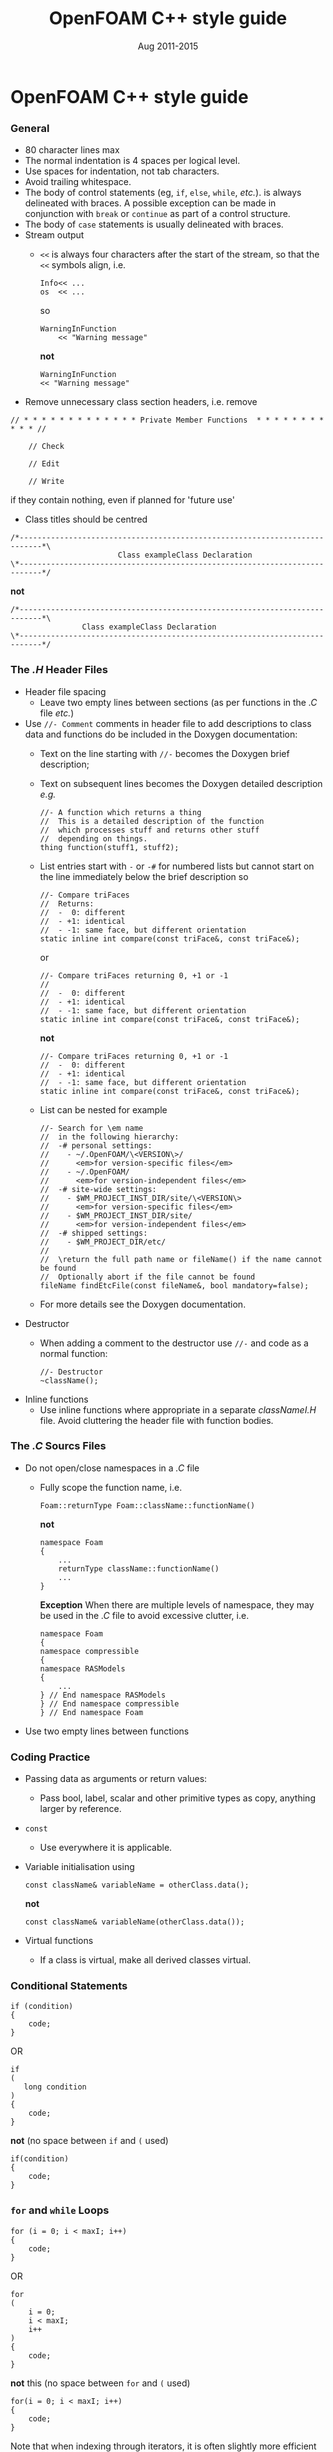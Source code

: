 #                            -*- mode: org; -*-
#
#+TITLE:                 OpenFOAM C++ style guide
#+AUTHOR:                  OpenFOAM Foundation
#+DATE:                       Aug 2011-2015
#+LINK:                   http://www.OpenFOAM.org
#+OPTIONS: author:nil ^:{}
#+STARTUP: hidestars
#+STARTUP: odd

* OpenFOAM C++ style guide
*** General
    + 80 character lines max
    + The normal indentation is 4 spaces per logical level.
    + Use spaces for indentation, not tab characters.
    + Avoid trailing whitespace.
    + The body of control statements (eg, =if=, =else=, =while=, /etc./). is
      always delineated with braces.  A possible exception can be
      made in conjunction with =break= or =continue= as part of a control
      structure.
    + The body of =case= statements is usually delineated with braces.
    + Stream output
      + =<<= is always four characters after the start of the stream,
        so that the =<<= symbols align, i.e.
        #+BEGIN_SRC c++
        Info<< ...
        os  << ...
        #+END_SRC
        so
        #+BEGIN_SRC C++
        WarningInFunction
            << "Warning message"
        #+END_SRC
        *not*
        #+BEGIN_SRC C++
        WarningInFunction
        << "Warning message"
        #+END_SRC

    + Remove unnecessary class section headers, i.e. remove
#+BEGIN_SRC C++
// * * * * * * * * * * * * * Private Member Functions  * * * * * * * * * * * //

    // Check

    // Edit

    // Write
#+END_SRC
      if they contain nothing, even if planned for 'future use'

    + Class titles should be centred
#+BEGIN_SRC C++
/*---------------------------------------------------------------------------*\
                        Class exampleClass Declaration
\*---------------------------------------------------------------------------*/
#+END_SRC
      *not*
#+BEGIN_SRC C++
/*---------------------------------------------------------------------------*\
                Class exampleClass Declaration
\*---------------------------------------------------------------------------*/
#+END_SRC

*** The /.H/ Header Files
    + Header file spacing
      + Leave two empty lines between sections
        (as per functions in the /.C/ file /etc./)
    + Use =//- Comment= comments in header file to add descriptions to class
      data and functions do be included in the Doxygen documentation:
      + Text on the line starting with =//-= becomes the Doxygen brief
        description;
      + Text on subsequent lines becomes the Doxygen detailed description /e.g./
        #+BEGIN_SRC C++
        //- A function which returns a thing
        //  This is a detailed description of the function
        //  which processes stuff and returns other stuff
        //  depending on things.
        thing function(stuff1, stuff2);
        #+END_SRC
      + List entries start with =-= or =-#= for numbered lists but cannot start
        on the line immediately below the brief description so
        #+BEGIN_SRC C++
        //- Compare triFaces
        //  Returns:
        //  -  0: different
        //  - +1: identical
        //  - -1: same face, but different orientation
        static inline int compare(const triFace&, const triFace&);
        #+END_SRC
        or
        #+BEGIN_SRC C++
        //- Compare triFaces returning 0, +1 or -1
        //
        //  -  0: different
        //  - +1: identical
        //  - -1: same face, but different orientation
        static inline int compare(const triFace&, const triFace&);
        #+END_SRC
        *not*
        #+BEGIN_SRC C++
        //- Compare triFaces returning 0, +1 or -1
        //  -  0: different
        //  - +1: identical
        //  - -1: same face, but different orientation
        static inline int compare(const triFace&, const triFace&);
        #+END_SRC
      + List can be nested for example
        #+BEGIN_SRC C++
        //- Search for \em name
        //  in the following hierarchy:
        //  -# personal settings:
        //    - ~/.OpenFOAM/\<VERSION\>/
        //      <em>for version-specific files</em>
        //    - ~/.OpenFOAM/
        //      <em>for version-independent files</em>
        //  -# site-wide settings:
        //    - $WM_PROJECT_INST_DIR/site/\<VERSION\>
        //      <em>for version-specific files</em>
        //    - $WM_PROJECT_INST_DIR/site/
        //      <em>for version-independent files</em>
        //  -# shipped settings:
        //    - $WM_PROJECT_DIR/etc/
        //
        //  \return the full path name or fileName() if the name cannot be found
        //  Optionally abort if the file cannot be found
        fileName findEtcFile(const fileName&, bool mandatory=false);
        #+END_SRC
      + For more details see the Doxygen documentation.
    + Destructor
      + When adding a comment to the destructor use =//-= and code as a normal
        function:
        #+BEGIN_SRC C++
        //- Destructor
        ~className();
        #+END_SRC
    + Inline functions
      + Use inline functions where appropriate in a separate /classNameI.H/
        file.  Avoid cluttering the header file with function bodies.

*** The /.C/ Sourcs Files
    + Do not open/close namespaces in a /.C/ file
      + Fully scope the function name, i.e.
        #+BEGIN_SRC C++
        Foam::returnType Foam::className::functionName()
        #+END_SRC
        *not*
        #+BEGIN_SRC C++
        namespace Foam
        {
            ...
            returnType className::functionName()
            ...
        }
        #+END_SRC
        *Exception*
        When there are multiple levels of namespace, they may be used in the
        /.C/ file to avoid excessive clutter, i.e.
        #+BEGIN_SRC C++
        namespace Foam
        {
        namespace compressible
        {
        namespace RASModels
        {
            ...
        } // End namespace RASModels
        } // End namespace compressible
        } // End namespace Foam
        #+END_SRC

    + Use two empty lines between functions

*** Coding Practice
    + Passing data as arguments or return values:
      + Pass bool, label, scalar and other primitive types as copy,
        anything larger by reference.
    + =const=
      + Use everywhere it is applicable.
    + Variable initialisation using
      #+BEGIN_SRC C++
      const className& variableName = otherClass.data();
      #+END_SRC
      *not*
      #+BEGIN_SRC C++
      const className& variableName(otherClass.data());
      #+END_SRC
    + Virtual functions
      + If a class is virtual, make all derived classes virtual.

*** Conditional Statements
    #+BEGIN_SRC C++
    if (condition)
    {
        code;
    }
    #+END_SRC
    OR
    #+BEGIN_SRC C++
    if
    (
       long condition
    )
    {
        code;
    }
    #+END_SRC
    *not* (no space between =if= and =(= used)
    #+BEGIN_SRC C++
    if(condition)
    {
        code;
    }
    #+END_SRC

*** =for= and =while= Loops
    #+BEGIN_SRC C++
    for (i = 0; i < maxI; i++)
    {
        code;
    }
    #+END_SRC
    OR
    #+BEGIN_SRC C++
    for
    (
        i = 0;
        i < maxI;
        i++
    )
    {
        code;
    }
    #+END_SRC
    *not* this (no space between =for= and =(= used)
    #+BEGIN_SRC C++
    for(i = 0; i < maxI; i++)
    {
        code;
    }
    #+END_SRC
    Note that when indexing through iterators, it is often slightly more
    efficient to use the pre-increment form. Eg, =++iter= instead of =iter++=

*** =forAll=, =forAllIter=, =forAllConstIter=, /etc./ loops
    Like =for= loops, but
    #+BEGIN_SRC C++
    forAll(
    #+END_SRC
    *not*
    #+BEGIN_SRC C++
    forAll (
    #+END_SRC
    Using the =forAllIter= and =forAllConstIter= macros is generally
    advantageous - less typing, easier to find later.  However, since
    they are macros, they will fail if the iterated object contains
    any commas /e.g./ following will FAIL!:
    #+BEGIN_SRC C++
    forAllIter(HashTable<labelPair, edge, Hash<edge> >, foo, iter)
    #+END_SRC
    These convenience macros are also generally avoided in other
    container classes and OpenFOAM primitive classes.

*** Splitting Over Multiple Lines
***** Splitting return type and function name
      + Split initially after the function return type and left align
      + Do not put =const= onto its own line - use a split to keep it with
        the function name and arguments.
        #+BEGIN_SRC C++
        const Foam::longReturnTypeName&
        Foam::longClassName::longFunctionName const
        #+END_SRC
        *not*
        #+BEGIN_SRC C++
        const Foam::longReturnTypeName&
            Foam::longClassName::longFunctionName const
        #+END_SRC
        *nor*
        #+BEGIN_SRC C++
        const Foam::longReturnTypeName& Foam::longClassName::longFunctionName
        const
        #+END_SRC
        *nor*
        #+BEGIN_SRC C++
        const Foam::longReturnTypeName& Foam::longClassName::
        longFunctionName const
        #+END_SRC
      + If it needs to be split again, split at the function name (leaving
        behind the preceding scoping =::=s), and again, left align, i.e.
        #+BEGIN_SRC C++
        const Foam::longReturnTypeName&
        Foam::veryveryveryverylongClassName::
        veryveryveryverylongFunctionName const
        #+END_SRC

***** Splitting long lines at an "="
     Indent after split
     #+BEGIN_SRC C++
     variableName =
         longClassName.longFunctionName(longArgument);
     #+END_SRC
     OR (where necessary)
     #+BEGIN_SRC C++
     variableName =
         longClassName.longFunctionName
         (
             longArgument1,
             longArgument2
         );
     #+END_SRC
     *not*
     #+BEGIN_SRC C++
     variableName =
     longClassName.longFunctionName(longArgument);
     #+END_SRC
     *nor*
     #+BEGIN_SRC C++
     variableName = longClassName.longFunctionName
     (
         longArgument1,
         longArgument2
     );
     #+END_SRC

*** Maths and Logic
    + Operator spacing
      #+BEGIN_SRC C++
      a + b, a - b
      a*b, a/b
      a & b, a ^ b
      a = b, a != b
      a < b, a > b, a >= b, a <= b
      a || b, a && b
      #+END_SRC
    + Splitting formulae over several lines

      Split and indent as per "splitting long lines at an ="
      with the operator on the lower line.  Align operator so that first
      variable, function or bracket on the next line is 4 spaces indented i.e.
      #+BEGIN_SRC C++
      variableName =
          a*(a + b)
         *exp(c/d)
         *(k + t);
      #+END_SRC
      This is sometimes more legible when surrounded by extra parentheses:

      #+BEGIN_SRC C++
      variableName =
      (
          a*(a + b)
         *exp(c/d)
         *(k + t)
      );
      #+END_SRC
    + Splitting logical tests over several lines

      outdent the operator so that the next variable to test is aligned with
      the four space indentation, i.e.
      #+BEGIN_SRC C++
      if
      (
          a == true
       && b == c
      )
      #+END_SRC

** Documentation
*** General
    + For readability in the comment blocks, certain tags are used that are
      translated by pre-filtering the file before sending it to Doxygen.
    + The tags start in column 1, the contents follow on the next lines and
      indented by 4 spaces. The filter removes the leading 4 spaces from the
      following lines until the next tag that starts in column 1.
    + The 'Class' and 'Description' tags are the most important ones.
    + The first paragraph following the 'Description' will be used for the
      brief description, the remaining paragraphs become the detailed
      description.  For example,
      #+BEGIN_SRC C++
      Class
          Foam::myClass

      Description
          A class for specifying the documentation style.

          The class is implemented as a set of recommendations that may
          sometimes be useful.
      #+END_SRC

    + The class name must be qualified by its namespace, otherwise Doxygen
      will think you are documenting some other class.
    + If you don't have anything to say about the class (at the moment), use
      the namespace-qualified class name for the description. This aids with
      finding these under-documented classes later.
      #+BEGIN_SRC C++
      Class
          Foam::myUnderDocumentedClass

      Description
          Foam::myUnderDocumentedClass
      #+END_SRC
    + Use 'Class' and 'Namespace' tags in the header files.
      The Description block then applies to documenting the class.
    + Use 'InClass' and 'InNamespace' in the source files.
      The Description block then applies to documenting the file itself.
      #+BEGIN_SRC C++
      InClass
          Foam::myClass

      Description
          Implements the read and writing of files.
      #+END_SRC

*** Doxygen Special Commands
    Doxygen has a large number of special commands with a =\= prefix.

    Since the filtering removes the leading spaces within the blocks, the
    Doxygen commmands can be inserted within the block without problems.
    #+BEGIN_SRC C++
    InClass
        Foam::myClass

    Description
        Implements the read and writing of files.

        An example input file:
        \verbatim
            patchName
            {
                type        myPatchType;
                refValue    100;
                value       uniform 1;
            }
        \endverbatim

        Within the implementation, a loop over all patches is done:
        \code
            forAll(patches, patchI)
            {
                ...  // some operation
            }
        \endcode
    #+END_SRC

*** HTML Special Commands
    Since Doxygen also handles HTML tags to a certain extent, the angle
    brackets need quoting in the documentation blocks. Non-HTML tags cause
    Doxygen to complain, but seem to work anyhow.  /e.g./,
    + The template with type =<HR>= is a bad example.
    + The template with type =\<HR\>= is a better example.
    + The template with type =<Type>= causes Doxygen to complain about an
      unknown html type, but it seems to work okay anyhow.

*** Documenting Namespaces
    + If namespaces are explictly declared with the =Namespace()= macro,
      they should be documented there.
    + If the namespaces is used to hold sub-models, the namespace can be
      documented in the same file as the class with the model selector.
      /e.g./,
      #+BEGIN_SRC C++
      documented namespace 'Foam::functionEntries' within the
      class 'Foam::functionEntry'
      #+END_SRC
    + If nothing else helps, find some sensible header.
      /e.g./,
      #+BEGIN_SRC C++
      namespace 'Foam' is documented in the foamVersion.H file
      #+END_SRC

*** Documenting Applications
    Any number of classes might be defined by a particular application, but
    these classes will not, however, be available to other parts of
    OpenFOAM. At the moment, the sole purpose for running Doxygen on the
    applications is to extract program usage information for the '-doc'
    option.

    The documentation for a particular application is normally contained
    within the first comment block in a /.C/ source file. The solution is this
    to invoke a special filter for the "/applications/{solver,utilities}/"
    directories that only allows the initial comment block for the /.C/ files
    through.

    The layout of the application documentation has not yet been finalized,
    but foamToVTK shows an initial attempt.

*** Orthography
    Given the origins of OpenFOAM, the British spellings (/e.g./, neighbour and
    not neighbor) are generally favoured.

    Both '-ize' and the '-ise' variant are found in the code comments. If
    used as a variable or class method name, it is probably better to use
    '-ize', which is considered the main form by the Oxford University
    Press. /e.g./,
    #+BEGIN_SRC C++
    myClass.initialize()
    #+END_SRC
